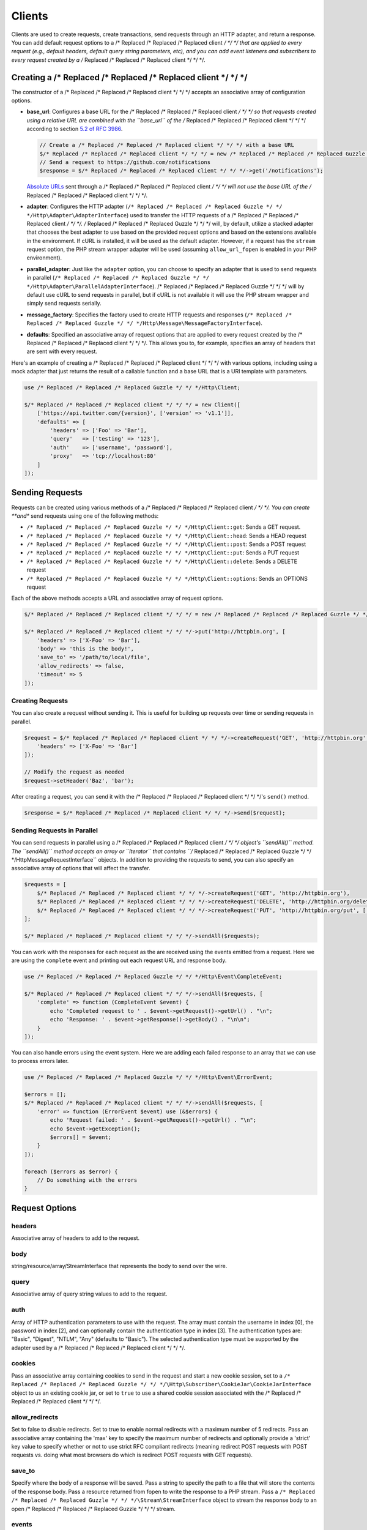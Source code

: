 =======
Clients
=======

Clients are used to create requests, create transactions, send requests
through an HTTP adapter, and return a response. You can add default request
options to a /* Replaced /* Replaced /* Replaced client */ */ */ that are applied to every request (e.g., default headers,
default query string parameters, etc), and you can add event listeners and
subscribers to every request created by a /* Replaced /* Replaced /* Replaced client */ */ */.

Creating a /* Replaced /* Replaced /* Replaced client */ */ */
=================

The constructor of a /* Replaced /* Replaced /* Replaced client */ */ */ accepts an associative array of configuration
options.

- **base_url**: Configures a base URL for the /* Replaced /* Replaced /* Replaced client */ */ */ so that requests created
  using a relative URL are combined with the ``base_url`` of the /* Replaced /* Replaced /* Replaced client */ */ */
  according to section `5.2 of RFC 3986 <http://tools.ietf.org/html/rfc3986#section-5.2>`_.

  .. code-block:: php

      // Create a /* Replaced /* Replaced /* Replaced client */ */ */ with a base URL
      $/* Replaced /* Replaced /* Replaced client */ */ */ = new /* Replaced /* Replaced /* Replaced Guzzle */ */ */Http\Client(['base_url' => 'https://github.com']);
      // Send a request to https://github.com/notifications
      $response = $/* Replaced /* Replaced /* Replaced client */ */ */->get('/notifications');

  `Absolute URLs <http://tools.ietf.org/html/rfc3986#section-4.3>`_ sent
  through a /* Replaced /* Replaced /* Replaced client */ */ */ will not use the base URL of the /* Replaced /* Replaced /* Replaced client */ */ */.

- **adapter**: Configures the HTTP adapter
  (``/* Replaced /* Replaced /* Replaced Guzzle */ */ */Http\Adapter\AdapterInterface``) used to transfer the HTTP requests
  of a /* Replaced /* Replaced /* Replaced client */ */ */. /* Replaced /* Replaced /* Replaced Guzzle */ */ */ will, by default, utilize a stacked adapter that chooses
  the best adapter to use based on the provided request options and based on
  the extensions available in the environment. If cURL is installed, it will be
  used as the default adapter. However, if a request has the ``stream`` request
  option, the PHP stream wrapper adapter will be used (assuming
  ``allow_url_fopen`` is enabled in your PHP environment).

- **parallel_adapter**: Just like the ``adapter`` option, you can choose to
  specify an adapter that is used to send requests in parallel
  (``/* Replaced /* Replaced /* Replaced Guzzle */ */ */Http\Adapter\ParallelAdapterInterface``). /* Replaced /* Replaced /* Replaced Guzzle */ */ */ will by default
  use cURL to send requests in parallel, but if cURL is not available it will
  use the PHP stream wrapper and simply send requests serially.

- **message_factory**: Specifies the factory used to create HTTP requests and
  responses (``/* Replaced /* Replaced /* Replaced Guzzle */ */ */Http\Message\MessageFactoryInterface``).

- **defaults**: Specified an associative array of request options that are
  applied to every request created by the /* Replaced /* Replaced /* Replaced client */ */ */. This allows you to, for
  example, specifies an array of headers that are sent with every request.

Here's an example of creating a /* Replaced /* Replaced /* Replaced client */ */ */ with various options, including using
a mock adapter that just returns the result of a callable function and a
base URL that is a URI template with parameters.

.. code-block:: php

    use /* Replaced /* Replaced /* Replaced Guzzle */ */ */Http\Client;

    $/* Replaced /* Replaced /* Replaced client */ */ */ = new Client([
        ['https://api.twitter.com/{version}', ['version' => 'v1.1']],
        'defaults' => [
            'headers' => ['Foo' => 'Bar'],
            'query'   => ['testing' => '123'],
            'auth'    => ['username', 'password'],
            'proxy'   => 'tcp://localhost:80'
        ]
    ]);

Sending Requests
================

Requests can be created using various methods of a /* Replaced /* Replaced /* Replaced client */ */ */. You can create
**and** send requests using one of the following methods:

- ``/* Replaced /* Replaced /* Replaced Guzzle */ */ */Http\Client::get``: Sends a GET request.
- ``/* Replaced /* Replaced /* Replaced Guzzle */ */ */Http\Client::head``: Sends a HEAD request
- ``/* Replaced /* Replaced /* Replaced Guzzle */ */ */Http\Client::post``: Sends a POST request
- ``/* Replaced /* Replaced /* Replaced Guzzle */ */ */Http\Client::put``: Sends a PUT request
- ``/* Replaced /* Replaced /* Replaced Guzzle */ */ */Http\Client::delete``: Sends a DELETE request
- ``/* Replaced /* Replaced /* Replaced Guzzle */ */ */Http\Client::options``: Sends an OPTIONS request

Each of the above methods accepts a URL and associative array of request
options.

.. code-block:: php

    $/* Replaced /* Replaced /* Replaced client */ */ */ = new /* Replaced /* Replaced /* Replaced Guzzle */ */ */Http\Client();

    $/* Replaced /* Replaced /* Replaced client */ */ */->put('http://httpbin.org', [
        'headers' => ['X-Foo' => 'Bar'],
        'body' => 'this is the body!',
        'save_to' => '/path/to/local/file',
        'allow_redirects' => false,
        'timeout' => 5
    ]);

Creating Requests
-----------------

You can also create a request without sending it. This is useful for building
up requests over time or sending requests in parallel.

.. code-block:: php

    $request = $/* Replaced /* Replaced /* Replaced client */ */ */->createRequest('GET', 'http://httpbin.org', [
        'headers' => ['X-Foo' => 'Bar']
    ]);

    // Modify the request as needed
    $request->setHeader('Baz', 'bar');

After creating a request, you can send it with the /* Replaced /* Replaced /* Replaced client */ */ */'s ``send()`` method.

.. code-block:: php

    $response = $/* Replaced /* Replaced /* Replaced client */ */ */->send($request);

Sending Requests in Parallel
----------------------------

You can send requests in parallel using a /* Replaced /* Replaced /* Replaced client */ */ */ object's ``sendAll()`` method.
The ``sendAll()`` method accepts an array or ``\Iterator`` that contains
``/* Replaced /* Replaced /* Replaced Guzzle */ */ */Http\Message\RequestInterface`` objects. In addition to providing the
requests to send, you can also specify an associative array of options that
will affect the transfer.

.. code-block:: php

    $requests = [
        $/* Replaced /* Replaced /* Replaced client */ */ */->createRequest('GET', 'http://httpbin.org'),
        $/* Replaced /* Replaced /* Replaced client */ */ */->createRequest('DELETE', 'http://httpbin.org/delete'),
        $/* Replaced /* Replaced /* Replaced client */ */ */->createRequest('PUT', 'http://httpbin.org/put', ['body' => 'test'])
    ];

    $/* Replaced /* Replaced /* Replaced client */ */ */->sendAll($requests);

You can work with the responses for each request as the are received using the
events emitted from a request. Here we are using the ``complete`` event and
printing out each request URL and response body.

.. code-block:: php

    use /* Replaced /* Replaced /* Replaced Guzzle */ */ */Http\Event\CompleteEvent;

    $/* Replaced /* Replaced /* Replaced client */ */ */->sendAll($requests, [
        'complete' => function (CompleteEvent $event) {
            echo 'Completed request to ' . $event->getRequest()->getUrl() . "\n";
            echo 'Response: ' . $event->getResponse()->getBody() . "\n\n";
        }
    ]);

You can also handle errors using the event system. Here we are adding each
failed response to an array that we can use to process errors later.

.. code-block:: php

    use /* Replaced /* Replaced /* Replaced Guzzle */ */ */Http\Event\ErrorEvent;

    $errors = [];
    $/* Replaced /* Replaced /* Replaced client */ */ */->sendAll($requests, [
        'error' => function (ErrorEvent $event) use (&$errors) {
            echo 'Request failed: ' . $event->getRequest()->getUrl() . "\n";
            echo $event->getException();
            $errors[] = $event;
        }
    ]);

    foreach ($errors as $error) {
        // Do something with the errors
    }

Request Options
===============

headers
-------

Associative array of headers to add to the request.

body
----

string/resource/array/StreamInterface that represents the body to send over the
wire.

query
-----

Associative array of query string values to add to the request.

auth
----

Array of HTTP authentication parameters to use with the request. The array must
contain the username in index [0], the password in index [2], and can optionally
contain the authentication type in index [3]. The authentication types are:
"Basic", "Digest", "NTLM", "Any" (defaults to "Basic"). The selected
authentication type must be supported by the adapter used by a /* Replaced /* Replaced /* Replaced client */ */ */.

cookies
-------

Pass an associative array containing cookies to send in the request and start a
new cookie session, set to a ``/* Replaced /* Replaced /* Replaced Guzzle */ */ */\Http\Subscriber\CookieJar\CookieJarInterface``
object to us an existing cookie jar, or set to ``true`` to use a shared cookie
session associated with the /* Replaced /* Replaced /* Replaced client */ */ */.

allow_redirects
---------------

Set to false to disable redirects. Set to true to enable normal redirects with
a maximum number of 5 redirects. Pass an associative array containing the 'max'
key to specify the maximum number of redirects and optionally provide a 'strict'
key value to specify whether or not to use strict RFC compliant redirects
(meaning redirect POST requests with POST requests vs. doing what most browsers
do which is redirect POST requests with GET requests).

save_to
-------

Specify where the body of a response will be saved. Pass a string to specify
the path to a file that will store the contents of the response body. Pass a
resource returned from fopen to write the response to a PHP stream. Pass a
``/* Replaced /* Replaced /* Replaced Guzzle */ */ */\Stream\StreamInterface`` object to stream the response body to an open
/* Replaced /* Replaced /* Replaced Guzzle */ */ */ stream.

events
------

Associative array mapping event names to a callable or an associative array
containing the 'fn' key that maps to a callable, an optional 'priority' key
used to specify the event priority, and an optional 'once' key used to specify
if the event should remove itself the first time it is triggered.

subscribers
-----------

Array of event subscribers to add to the request. Each value in the array must
be an instance of ``/* Replaced /* Replaced /* Replaced Guzzle */ */ */\Common\EventSubscriberInterface``.

exceptions
----------

Set to false to disable throwing exceptions on an HTTP protocol error (e.g.
404, 500, etc). Exceptions are thrown by default when HTTP protocol errors are
encountered.

timeout
-------

Float describing the timeout of the request in seconds. Use 0 to wait
indefinitely.

connect_timeout
---------------

Float describing the number of seconds to wait while trying to connect. Use 0 to wait
indefinitely. This setting must be supported by the adapter used to send a request.

verify
------

Set to true to enable SSL cert validation (the default), false to disable
validation, or supply the path to a CA bundle to enable verification using a
custom certificate.

cert
----

Set to a string to specify the path to a file containing a PEM formatted
certificate. If a password is required, then set an array containing the path
to the PEM file followed by the the password required for the certificate.

ssl_key
-------

Specify the path to a file containing a private SSL key in PEM format. If a
password is required, then set an array containing the path to the SSL key
followed by the password required for the certificate.

proxy
-----

Specify an HTTP proxy (e.g. ``"http://username:password@192.168.16.1:10"``)

debug
-----

Set to true or a PHP fopen stream resource to enable debug output with the
adapter used to send a request. For example, when using cURL to transfer
requests, cURL's verbose output will be emitted. When using the PHP stream
wrapper, stream wrapper notifications will be emitted. If set to true, the
output is written to PHP's STDOUT.

stream
------

Set to true to stream a response rather than download it all up-front. (Note:
This option might not be supported by every HTTP adapter, but the interface of
the response object remains the same.)

expect
------

Set to true to enable the "Expect: 100-Continue" header for a request that send
a body. Set to false to disable "Expect: 100-Continue". Set to a number so that
the size of the payload must be greater than the number in order to send the
Expect header. Setting to a number will send the Expect header for all requests
in which the size of the payload cannot be determined or where the body is not
rewindable.

options
-------

Associative array of options that are forwarded to a request's configuration
collection. These values are used as configuration options that can be consumed
by plugins and adapters.

Event Subscribers
=================

Requests emit lifecycle events when they are transferred. A /* Replaced /* Replaced /* Replaced client */ */ */ object has a
``/* Replaced /* Replaced /* Replaced Guzzle */ */ */Http\Common\EventEmitter`` object that can be used to add event
*listeners* and event *subscribers* to all requests created by the /* Replaced /* Replaced /* Replaced client */ */ */.

.. code-block:: php

    use /* Replaced /* Replaced /* Replaced Guzzle */ */ */Http\Client;
    use /* Replaced /* Replaced /* Replaced Guzzle */ */ */Http\Event\BeforeEvent;

    $/* Replaced /* Replaced /* Replaced client */ */ */ = new Client();

    // Add a listener that will echo out requests before they are sent
    $/* Replaced /* Replaced /* Replaced client */ */ */->getEmitter()->on('before', function (BeforeEvent $e) {
        echo 'About to send request: ' . $e->getRequest();
    });

    $/* Replaced /* Replaced /* Replaced client */ */ */->get('http://httpbin.org/get');
    // Outputs the request as a string because of the event

See :doc:`events` for more information on the event system used in /* Replaced /* Replaced /* Replaced Guzzle */ */ */.
